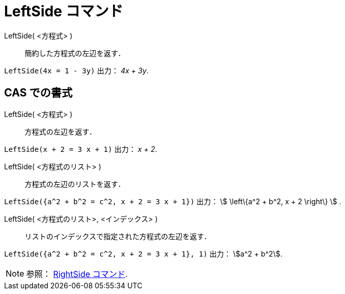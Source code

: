 = LeftSide コマンド
:page-en: commands/LeftSide
ifdef::env-github[:imagesdir: /ja/modules/ROOT/assets/images]

LeftSide( <方程式> )::
  簡約した方程式の左辺を返す．

[EXAMPLE]
====

`++LeftSide(4x = 1 - 3y)++` 出力： _4x + 3y_.

====

== CAS での書式

LeftSide( <方程式> )::
  方程式の左辺を返す．

[EXAMPLE]
====

`++LeftSide(x + 2 = 3 x + 1)++` 出力： _x + 2_.

====

LeftSide( <方程式のリスト> )::
  方程式の左辺のリストを返す．

[EXAMPLE]
====

`++LeftSide({a^2 + b^2 = c^2, x + 2 = 3 x + 1})++` 出力： stem:[ \left\{a^2 + b^2, x + 2 \right\} ] .

====

LeftSide( <方程式のリスト>, <インデックス> )::
  リストのインデックスで指定された方程式の左辺を返す．

[EXAMPLE]
====

`++LeftSide({a^2 + b^2 = c^2, x + 2 = 3 x + 1}, 1)++` 出力： stem:[a^2 + b^2].

====

[NOTE]
====

参照： xref:/commands/RightSide.adoc[RightSide コマンド].

====
